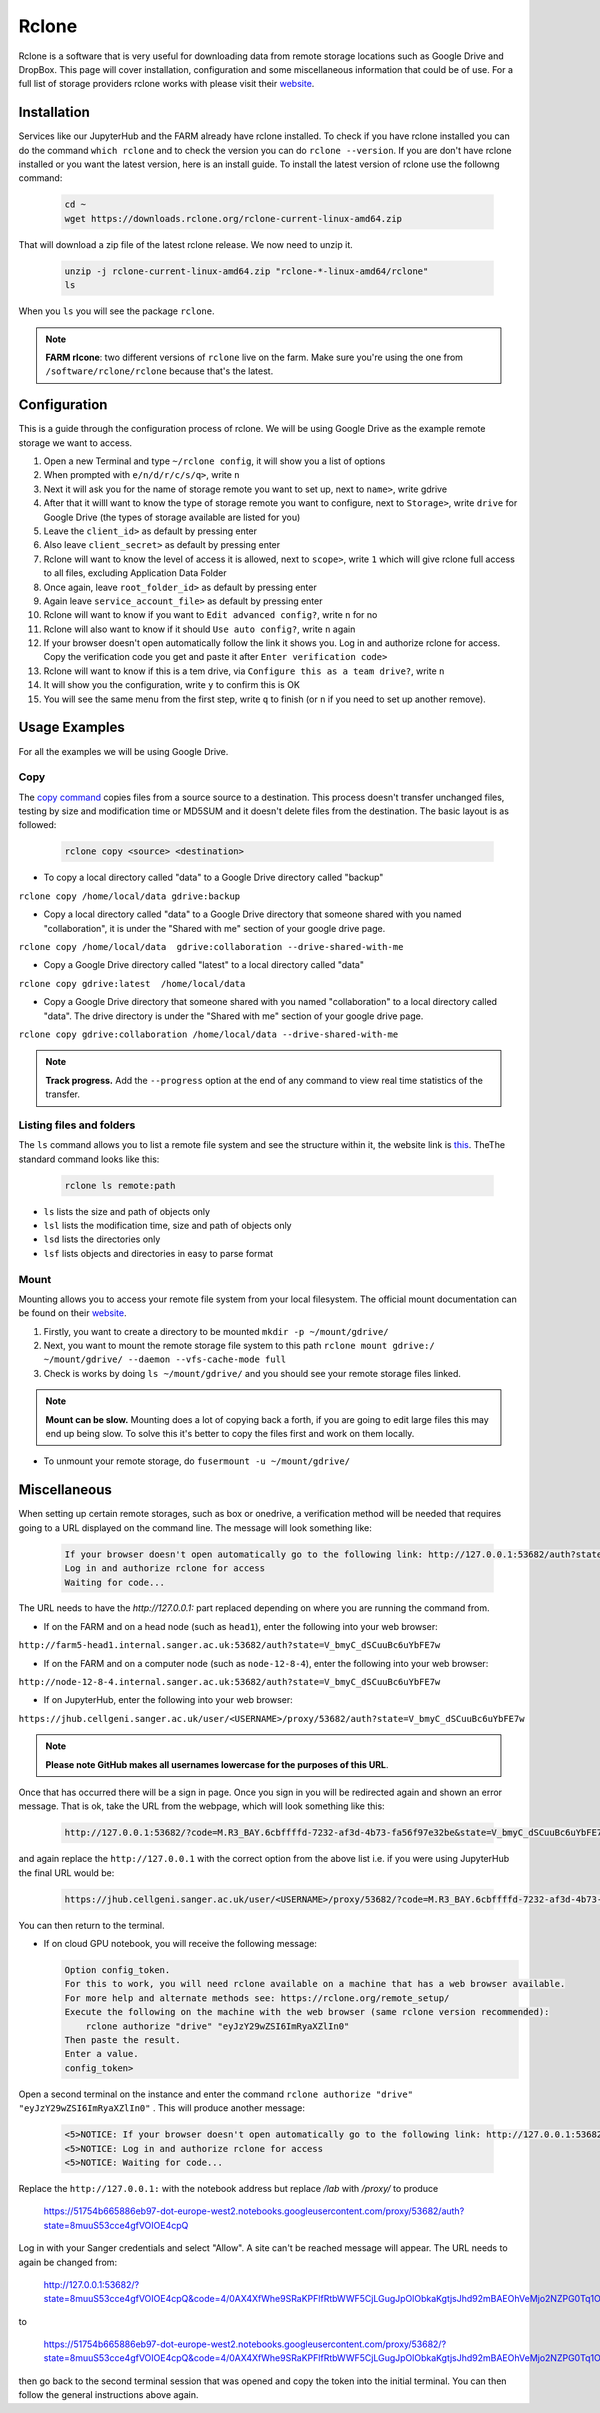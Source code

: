 Rclone
======

Rclone is a software that is very useful for downloading data from remote storage locations such as Google Drive and DropBox. This page will cover 
installation, configuration and some miscellaneous information that could be of use. For a full list of storage providers rclone works with please visit their
`website <https://rclone.org>`__.

Installation
------------

Services like our JupyterHub and the FARM already have rclone installed. To check if you have rclone installed you can do the command ``which rclone`` and to check the version you can do ``rclone --version``. If you are don't have rclone installed or you want the latest version, here is an install guide. To install the latest version of rclone use the followng command:

  .. code-block:: bash

    cd ~
    wget https://downloads.rclone.org/rclone-current-linux-amd64.zip

That will download a zip file of the latest rclone release. We now need to unzip it.

  .. code-block:: bash
  
    unzip -j rclone-current-linux-amd64.zip "rclone-*-linux-amd64/rclone"
    ls
    
When you ``ls`` you will see the package ``rclone``.

.. note:: 

    **FARM rlcone**: two different versions of ``rclone`` live on the farm. Make sure you're using the one from ``/software/rclone/rclone`` because that's the latest.


Configuration
-------------

This is a guide through the configuration process of rclone. We will be using Google Drive as the example remote storage we want to access.

#. Open a new Terminal and type ``~/rclone config``, it will show you a list of options
#. When prompted with ``e/n/d/r/c/s/q>``, write ``n``
#. Next it will ask you for the name of storage remote you want to set up, next to ``name>``, write gdrive
#. After that it willl want to know the type of storage remote you want to configure, next to ``Storage>``, write ``drive`` for Google Drive (the types of storage available are listed for you)
#. Leave the ``client_id>`` as default by pressing enter
#. Also leave ``client_secret>`` as default by pressing enter
#. Rclone will want to know the level of access it is allowed, next to ``scope>``, write ``1`` which will give rclone full access to all files, excluding Application Data Folder
#. Once again, leave ``root_folder_id>`` as default by pressing enter
#. Again leave ``service_account_file>`` as default by pressing enter
#. Rclone will want to know if you want to ``Edit advanced config?``, write ``n`` for no
#. Rclone will also want to know if it should ``Use auto config?``, write ``n`` again
#. If your browser doesn't open automatically follow the link it shows you. Log in and authorize rclone for access. Copy the verification code you get and paste it after ``Enter verification code>``
#. Rclone will want to know if this is a tem drive, via ``Configure this as a team drive?``, write ``n``
#. It will show you the configuration, write ``y`` to confirm this is OK
#. You will see the same menu from the first step, write ``q`` to finish (or ``n`` if you need to set up another remove).


Usage Examples
--------------

For all the examples we will be using Google Drive.

Copy
^^^^

The `copy command <https://rclone.org/commands/rclone_copy/>`__ copies files from a source source to a destination. This process doesn't transfer unchanged files, testing by size and modification time or MD5SUM and it doesn't delete files from the destination. The basic layout is as followed:

  .. code-block:: bash
  
    rclone copy <source> <destination>

* To copy a local directory called "data" to a Google Drive directory called "backup"

``rclone copy /home/local/data gdrive:backup``

* Copy a local directory called "data" to a Google Drive directory that someone shared with you named "collaboration", it is under the "Shared with me" section of your google drive page.

``rclone copy /home/local/data  gdrive:collaboration --drive-shared-with-me``

* Copy a Google Drive directory called "latest" to a local directory called "data"

``rclone copy gdrive:latest  /home/local/data``

* Copy a Google Drive directory that someone shared with you named "collaboration" to a local directory called "data". The drive directory is under the "Shared with me" section of your google drive page.

``rclone copy gdrive:collaboration /home/local/data --drive-shared-with-me``

.. note::
  **Track progress.** Add the ``--progress`` option at the end of any command to view real time statistics of the transfer.

Listing files and folders
^^^^^^^^^^^^^^^^^^^^^^^^^

The ``ls`` command allows you to list a remote file system and see the structure within it, the website link is `this <https://rclone.org/commands/rclone_ls/>`__. TheThe standard command looks like this:

  .. code-block:: bash
  
    rclone ls remote:path
 
* ``ls`` lists the size and path of objects only
* ``lsl`` lists the modification time, size and path of objects only
* ``lsd`` lists the directories only
* ``lsf`` lists objects and directories in easy to parse format

Mount
^^^^^

Mounting allows you to access your remote file system from your local filesystem. The official mount documentation can be found on their `website <https://rclone.org/commands/rclone_mount/>`__. 

#. Firstly, you want to create a directory to be mounted ``mkdir -p ~/mount/gdrive/``
#. Next, you want to mount the remote storage file system to this path ``rclone mount gdrive:/ ~/mount/gdrive/ --daemon --vfs-cache-mode full``
#. Check is works by doing ``ls ~/mount/gdrive/`` and you should see your remote storage files linked.

.. note::
    **Mount can be slow.** Mounting does a lot of copying back a forth, if you are going to edit large files this may end up being slow. To solve this it's better to copy the files first and work on them locally.
    
* To unmount your remote storage, do ``fusermount -u ~/mount/gdrive/``

Miscellaneous
-------------

When setting up certain remote storages, such as box or onedrive, a verification method will be needed that requires going to a URL displayed on the command line.
The message will look something like:

  .. code-block:: console
  
    If your browser doesn't open automatically go to the following link: http://127.0.0.1:53682/auth?state=V_bmyC_dSCuuBc6uYbFE7w
    Log in and authorize rclone for access
    Waiting for code...
  
The URL needs to have the `http://127.0.0.1:` part replaced depending on where you are running the command from.

* If on the FARM and on a head node (such as ``head1``), enter the following into your web browser:

``http://farm5-head1.internal.sanger.ac.uk:53682/auth?state=V_bmyC_dSCuuBc6uYbFE7w``

* If on the FARM and on a computer node (such as ``node-12-8-4``), enter the following into your web browser:

``http://node-12-8-4.internal.sanger.ac.uk:53682/auth?state=V_bmyC_dSCuuBc6uYbFE7w``

* If on JupyterHub, enter the following into your web browser:

``https://jhub.cellgeni.sanger.ac.uk/user/<USERNAME>/proxy/53682/auth?state=V_bmyC_dSCuuBc6uYbFE7w``

.. note::
    **Please note GitHub makes all usernames lowercase for the purposes of this URL**.
    
Once that has occurred there will be a sign in page. Once you sign in you will be redirected again and shown an error message. That is ok, take the URL from the webpage, which will look something like this:

  .. code-block:: console
    
    http://127.0.0.1:53682/?code=M.R3_BAY.6cbffffd-7232-af3d-4b73-fa56f97e32be&state=V_bmyC_dSCuuBc6uYbFE7w
    
and again replace the ``http://127.0.0.1`` with the correct option from the above list i.e. if you were using JupyterHub the final URL would be: 

  .. code-block:: console
  
    https://jhub.cellgeni.sanger.ac.uk/user/<USERNAME>/proxy/53682/?code=M.R3_BAY.6cbffffd-7232-af3d-4b73-fa56f97e32be&state=V_bmyC_dSCuuBc6uYbFE7w

You can then return to the terminal.

* If on cloud GPU notebook, you will receive the following message:

  .. code-block:: console
    
    Option config_token.
    For this to work, you will need rclone available on a machine that has a web browser available.
    For more help and alternate methods see: https://rclone.org/remote_setup/
    Execute the following on the machine with the web browser (same rclone version recommended):
        rclone authorize "drive" "eyJzY29wZSI6ImRyaXZlIn0"
    Then paste the result.
    Enter a value.
    config_token>

Open a second terminal on the instance and enter the command ``rclone authorize "drive" "eyJzY29wZSI6ImRyaXZlIn0"`` . This will produce another message:

  .. code-block:: console
  
    <5>NOTICE: If your browser doesn't open automatically go to the following link: http://127.0.0.1:53682/auth?state=8muuS53cce4gfVOIOE4cpQ
    <5>NOTICE: Log in and authorize rclone for access
    <5>NOTICE: Waiting for code...
    
Replace the ``http://127.0.0.1:`` with the notebook address but replace `/lab` with `/proxy/` to produce

  .. code-block:: console
  
  https://51754b665886eb97-dot-europe-west2.notebooks.googleusercontent.com/proxy/53682/auth?state=8muuS53cce4gfVOIOE4cpQ
  
Log in with your Sanger credentials and select "Allow". A site can't be reached message will appear. The URL needs to again be changed from:

  .. code-block:: console
  
  http://127.0.0.1:53682/?state=8muuS53cce4gfVOIOE4cpQ&code=4/0AX4XfWhe9SRaKPFlfRtbWWF5CjLGugJpOlObkaKgtjsJhd92mBAEOhVeMjo2NZPG0Tq1Og&scope=https://www.googleapis.com/auth/drive
  
to

  .. code-block:: console
  
  https://51754b665886eb97-dot-europe-west2.notebooks.googleusercontent.com/proxy/53682/?state=8muuS53cce4gfVOIOE4cpQ&code=4/0AX4XfWhe9SRaKPFlfRtbWWF5CjLGugJpOlObkaKgtjsJhd92mBAEOhVeMjo2NZPG0Tq1Og&scope=https://www.googleapis.com/auth/drive

then go back to the second terminal session that was opened and copy the token into the initial terminal. You can then follow the general instructions above again.

